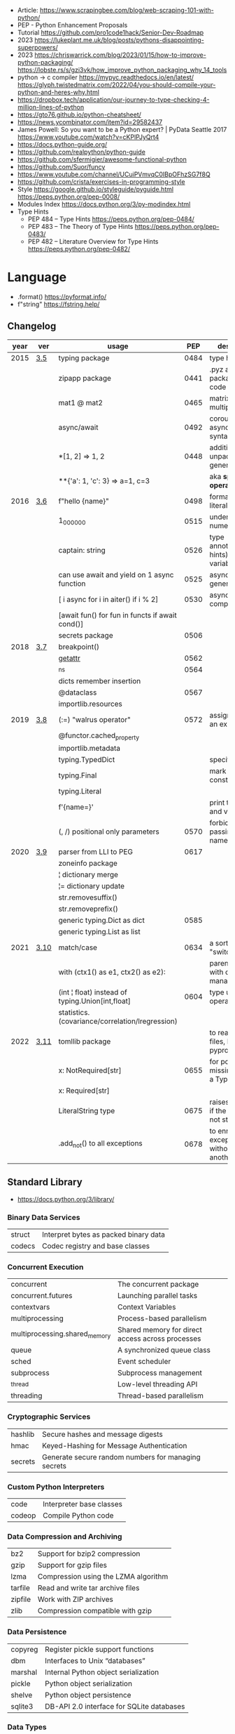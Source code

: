 - Article: https://www.scrapingbee.com/blog/web-scraping-101-with-python/
- PEP - Python Enhancement Proposals
- Tutorial https://github.com/pro1code1hack/Senior-Dev-Roadmap
- 2023 https://lukeplant.me.uk/blog/posts/pythons-disappointing-superpowers/
- 2023 https://chriswarrick.com/blog/2023/01/15/how-to-improve-python-packaging/
  https://lobste.rs/s/gzi3vk/how_improve_python_packaging_why_14_tools
- python -> c compiler https://mypyc.readthedocs.io/en/latest/
  https://glyph.twistedmatrix.com/2022/04/you-should-compile-your-python-and-heres-why.html
- https://dropbox.tech/application/our-journey-to-type-checking-4-million-lines-of-python
- https://gto76.github.io/python-cheatsheet/
- https://news.ycombinator.com/item?id=29582437
- James Powell: So you want to be a Python expert? | PyData Seattle 2017
  https://www.youtube.com/watch?v=cKPlPJyQrt4
- https://docs.python-guide.org/
- https://github.com/realpython/python-guide
- https://github.com/sfermigier/awesome-functional-python
- https://github.com/Suor/funcy
- https://www.youtube.com/channel/UCuiPVmvqC0IBpOFhzSG7f8Q
- https://github.com/crista/exercises-in-programming-style
- Style
  https://google.github.io/styleguide/pyguide.html
  https://peps.python.org/pep-0008/
- Modules Index https://docs.python.org/3/py-modindex.html
- Type Hints
  - PEP 484 – Type Hints https://peps.python.org/pep-0484/
  - PEP 483 – The Theory of Type Hints https://peps.python.org/pep-0483/
  - PEP 482 – Literature Overview for Type Hints https://peps.python.org/pep-0482/

* Language
- .format() https://pyformat.info/
- f"string" https://fstring.help/
** Changelog
| year | ver  | usage                                            |  PEP | description                                  |
|------+------+--------------------------------------------------+------+----------------------------------------------|
| 2015 | [[https://docs.python.org/3/whatsnew/3.5.html][3.5]]  | typing package                                   | 0484 | type hints                                   |
|      |      | zipapp package                                   | 0441 | .pyz a way to package source code            |
|      |      | mat1 @ mat2                                      | 0465 | matrix multiplication                        |
|      |      | async/await                                      | 0492 | coroutines with async and await syntax       |
|      |      | *[1, 2]             => 1, 2                      | 0448 | additional unpacking generalizations         |
|      |      | **{'a': 1, 'c': 3}  => a=1, c=3                  |      | aka *splat operator*                         |
|------+------+--------------------------------------------------+------+----------------------------------------------|
| 2016 | [[https://docs.python.org/3/whatsnew/3.6.html][3.6]]  | f"hello {name}"                                  | 0498 | formatted string literals                    |
|      |      | 1_000_000                                        | 0515 | underscores in numeric literals              |
|      |      | captain: string                                  | 0526 | type annotations(aka hints) for variables    |
|      |      | can use await and yield on 1 async function      | 0525 | asynchronous generators                      |
|      |      | [ i async for i in aiter() if i % 2]             | 0530 | asynchronous comprehensions                  |
|      |      | [await fun() for fun in functs if await cond()]  |      |                                              |
|      |      | secrets package                                  | 0506 |                                              |
|------+------+--------------------------------------------------+------+----------------------------------------------|
| 2018 | [[https://docs.python.org/3/whatsnew/3.7.html][3.7]]  | breakpoint()                                     |      |                                              |
|      |      | __getattr__                                      | 0562 |                                              |
|      |      | _ns                                              | 0564 |                                              |
|      |      | dicts remember insertion                         |      |                                              |
|      |      | @dataclass                                       | 0567 |                                              |
|      |      | importlib.resources                              |      |                                              |
|------+------+--------------------------------------------------+------+----------------------------------------------|
| 2019 | [[https://docs.python.org/3/whatsnew/3.8.html][3.8]]  | (:=) "walrus operator"                           | 0572 | assignment as an expression                  |
|      |      | @functor.cached_property                         |      |                                              |
|      |      | importlib.metadata                               |      |                                              |
|      |      | typing.TypedDict                                 |      | specify the keys                             |
|      |      | typing.Final                                     |      | mark as a constant                           |
|      |      | typing.Literal                                   |      |                                              |
|      |      | f'{name=}'                                       |      | print the name and value                     |
|      |      | (, /) positional only parameters                 | 0570 | forbids explicitly passing the name          |
|------+------+--------------------------------------------------+------+----------------------------------------------|
| 2020 | [[https://docs.python.org/3/whatsnew/3.9.html][3.9]]  | parser from LLI to PEG                           | 0617 |                                              |
|      |      | zoneinfo package                                 |      |                                              |
|      |      | ¦  dictionary merge                              |      |                                              |
|      |      | ¦= dictionary update                             |      |                                              |
|      |      | str.removesuffix()                               |      |                                              |
|      |      | str.removeprefix()                               |      |                                              |
|      |      | generic typing.Dict as dict                      | 0585 |                                              |
|      |      | generic typing.List as list                      |      |                                              |
|------+------+--------------------------------------------------+------+----------------------------------------------|
| 2021 | [[https://docs.python.org/3/whatsnew/3.10.html][3.10]] | match/case                                       | 0634 | a sort of "switch"                           |
|      |      | with (ctx1() as e1, ctx2() as e2):               |      | parentheses on with context managers         |
|      |      | (int ¦ float) instead of typing.Union[int,float] | 0604 | type union operator                          |
|      |      | statistics.(covariance/correlation/lregression)  |      |                                              |
|------+------+--------------------------------------------------+------+----------------------------------------------|
| 2022 | [[https://docs.python.org/3/whatsnew/3.11.html][3.11]] | tomllib package                                  |      | to read toml files, like pyproject.toml      |
|      |      | x: NotRequired[str]                              | 0655 | for potentially missing keys on a TypedDict  |
|      |      | x: Required[str]                                 |      |                                              |
|      |      | LiteralString type                               | 0675 | raises and error if the string is not static |
|      |      | .add_not() to all exceptions                     | 0678 | to enrich exceptions without *raise* another |
|------+------+--------------------------------------------------+------+----------------------------------------------|
** Standard Library
- https://docs.python.org/3/library/
*** Binary Data Services

| struct | Interpret bytes as packed binary data |
| codecs | Codec registry and base classes       |

*** Concurrent Execution

| concurrent                    | The concurrent package                           |
| concurrent.futures            | Launching parallel tasks                         |
| contextvars                   | Context Variables                                |
| multiprocessing               | Process-based parallelism                        |
| multiprocessing.shared_memory | Shared memory for direct access across processes |
| queue                         | A synchronized queue class                       |
| sched                         | Event scheduler                                  |
| subprocess                    | Subprocess management                            |
| _thread                       | Low-level threading API                          |
| threading                     | Thread-based parallelism                         |

*** Cryptographic Services

| hashlib | Secure hashes and message digests                   |
| hmac    | Keyed-Hashing for Message Authentication            |
| secrets | Generate secure random numbers for managing secrets |

*** Custom Python Interpreters

| code   | Interpreter base classes |
| codeop | Compile Python code      |

*** Data Compression and Archiving

| bz2     | Support for bzip2 compression        |
| gzip    | Support for gzip files               |
| lzma    | Compression using the LZMA algorithm |
| tarfile | Read and write tar archive files     |
| zipfile | Work with ZIP archives               |
| zlib    | Compression compatible with gzip     |

*** Data Persistence

| copyreg | Register pickle support functions         |
| dbm     | Interfaces to Unix “databases”            |
| marshal | Internal Python object serialization      |
| pickle  | Python object serialization               |
| shelve  | Python object persistence                 |
| sqlite3 | DB-API 2.0 interface for SQLite databases |

*** Data Types

| array           | Efficient arrays of numeric values                  |
| bisect          | Array bisection algorithm                           |
| calendar        | General calendar-related functions                  |
| collections     | Container datatypes                                 |
| collections.abc | Abstract Base Classes for Containers                |
| copy            | Shallow and deep copy operations                    |
| datetime        | Basic date and time types                           |
| enum            | Support for enumerations                            |
| graphlib        | Functionality to operate with graph-like structures |
| heapq           | Heap queue algorithm                                |
| pprint          | Data pretty printer                                 |
| reprlib         | Alternate repr() implementation                     |
| types           | Dynamic type creation and names for built-in types  |
| weakref         | Weak references                                     |
| zoneinfo        | IANA time zone support                              |

*** Debugging and Profiling

| bdb          | Debugger framework                            |
| faulthandler | Dump the Python traceback                     |
| pdb          | The Python Debugger                           |
| timeit       | Measure execution time of small code snippets |
| trace        | Trace or track Python statement execution     |
| tracemalloc  | Trace memory allocations                      |

*** Development Tools

| typing                        | Support for type hints                                |
| pydoc                         | Documentation generator and online help system        |
| doctest                       | Test interactive Python examples                      |
| unittest                      | Unit testing framework                                |
| unittest.mock                 | mock object library                                   |
| unittest.mock                 | getting started                                       |
| 2to3                          | Automated Python 2 to 3 code translation              |
| test                          | Regression tests package for Python                   |
| test.support                  | Utilities for the Python test suite                   |
| test.support.socket_helper    | Utilities for socket tests                            |
| test.support.script_helper    | Utilities for the Python execution tests              |
| test.support.bytecode_helper  | Support tools for testing correct bytecode generation |
| test.support.threading_helper | Utilities for threading tests                         |
| test.support.os_helper        | Utilities for os tests                                |
| test.support.import_helper    | Utilities for import tests                            |
| test.support.warnings_helper  | Utilities for warnings tests                          |

*** File and Directory Access

| filecmp   | File and Directory Comparisons                 |
| fileinput | Iterate over lines from multiple input streams |
| fnmatch   | Unix filename pattern matching                 |
| glob      | Unix style pathname pattern expansion          |
| linecache | Random access to text lines                    |
| os.path   | Common pathname manipulations                  |
| pathlib   | Object-oriented filesystem paths               |
| shutil    | High-level file operations                     |
| stat      | Interpreting stat() results                    |
| tempfile  | Generate temporary files and directories       |

*** File Formats

| csv          | CSV File Reading and Writing          |
| configparser | Configuration file parser             |
| tomllib      | Parse TOML files                      |
| netrc        | netrc file processing                 |
| plistlib     | Generate and parse Apple .plist files |

*** Functional Programming Modules

| itertools | Functions creating iterators for efficient looping        |
| functools | Higher-order functions and operations on callable objects |
| operator  | Standard operators as functions                           |

*** Generic Operating System Services

| argparse         | Parser for command-line options, arguments and sub-commands |
| ctypes           | A foreign function library for Python                       |
| curses           | Terminal handling for character-cell displays               |
| curses.ascii     | Utilities for ASCII characters                              |
| curses.panel     | A panel stack extension for curses                          |
| curses.textpad   | Text input widget for curses programs                       |
| errno            | Standard errno system symbols                               |
| getopt           | C-style parser for command line options                     |
| getpass          | Portable password input                                     |
| io               | Core tools for working with streams                         |
| logging          | Logging facility for Python                                 |
| logging.config   | Logging configuration                                       |
| logging.handlers | Logging handlers                                            |
| os               | Miscellaneous operating system interfaces                   |
| platform         | Access to underlying platform’s identifying data            |
| time             | Time access and conversions                                 |

*** Graphical User Interfaces with Tk

| tkinter              | Python interface to Tcl/Tk |
| tkinter.colorchooser | Color choosing dialog      |
| tkinter.font         | Tkinter font wrapper       |
| tkinter.messagebox   | Tkinter message prompts    |
| tkinter.scrolledtext | Scrolled Text Widget       |
| tkinter.dnd          | Drag and drop support      |
| tkinter.ttk          | Tk themed widgets          |
| tkinter.tix          | Extension widgets for Tk   |

*** Importing Modules

| importlib    | The implementation of import          |
| modulefinder | Find modules used by a script         |
| pkgutil      | Package extension utility             |
| runpy        | Locating and executing Python modules |
| zipimport    | Import modules from Zip archives      |

*** Internationalization

| gettext | Multilingual internationalization services |
| locale  | Internationalization services              |

*** Internet Data Handling

| email     | An email and MIME handling package            |
| json      | JSON encoder and decoder                      |
| mailbox   | Manipulate mailboxes in various formats       |
| mimetypes | Map filenames to MIME types                   |
| base64    | Base16, Base32, Base64, Base85 Data Encodings |
| binascii  | Convert between binary and ASCII              |
| quopri    | Encode and decode MIME quoted-printable data  |

*** Internet Protocols and Support

| ftplib             | FTP protocol client                         |
| http               | HTTP modules                                |
| http.client        | HTTP protocol client                        |
| http.cookiejar     | Cookie handling for HTTP clients            |
| http.cookies       | HTTP state management                       |
| http.server        | HTTP servers                                |
| imaplib            | IMAP4 protocol client                       |
| ipaddress          | IPv4/IPv6 manipulation library              |
| poplib             | POP3 protocol client                        |
| smtplib            | SMTP protocol client                        |
| socketserver       | A framework for network servers             |
| urllib             | URL handling modules                        |
| urllib.error       | Exception classes raised by urllib.request  |
| urllib.parse       | Parse URLs into components                  |
| urllib.request     | Extensible library for opening URLs         |
| urllib.response    | Response classes used by urllib             |
| urllib.robotparser | Parser for robots.txt                       |
| uuid               | UUID objects according to RFC 4122          |
| webbrowser         | Convenient web-browser controller           |
| wsgiref            | WSGI Utilities and Reference Implementation |
| xmlrpc             | XMLRPC server and client modules            |
| xmlrpc.client      | XML-RPC client access                       |
| xmlrpc.server      | Basic XML-RPC servers                       |

*** MS Windows Specific Services

| msvcrt   | Useful routines from the MS VC++ runtime |
| winreg   | Windows registry access                  |
| winsound | Sound-playing interface for Windows      |

*** Multimedia Services

| wave     | Read and write WAV files          |
| colorsys | Conversions between color systems |

*** Networking and Interprocess Communication

| asyncio   | Asynchronous I/O                     |
| socket    | Low-level networking interface       |
| ssl       | TLS/SSL wrapper for socket objects   |
| select    | Waiting for I/O completion           |
| selectors | High-level I/O multiplexing          |
| signal    | Set handlers for asynchronous events |
| mmap      | Memory-mapped file support           |

*** Numeric and Mathematical Modules

| cmath      | Mathematical functions for complex numbers        |
| decimal    | Decimal fixed point and floating point arithmetic |
| fractions  | Rational numbers                                  |
| math       | Mathematical functions                            |
| numbers    | Numeric abstract base classes                     |
| random     | Generate pseudo-random numbers                    |
| statistics | Mathematical statistics functions                 |

*** Program Frameworks

| turtle | Turtle graphics                                |
| cmd    | Support for line-oriented command interpreters |
| shlex  | Simple lexical analysis                        |

*** Python Language Services

| ast         | Abstract Syntax Trees                  |
| symtable    | Access to the compiler’s symbol tables |
| token       | Constants used with Python parse trees |
| keyword     | Testing for Python keywords            |
| tokenize    | Tokenizer for Python source            |
| tabnanny    | Detection of ambiguous indentation     |
| pyclbr      | Python module browser support          |
| py_compile  | Compile Python source files            |
| compileall  | Byte-compile Python libraries          |
| dis         | Disassembler for Python bytecode       |
| pickletools | Tools for pickle developers            |

*** Python Runtime Services

| abc         | Abstract Base Classes                                |
| atexit      | Exit handlers                                        |
| builtins    | Built-in objects                                     |
| contextlib  | Utilities for with-statement contexts                |
| dataclasses | Data Classes                                         |
| __future__  | Future statement definitions                         |
| gc          | Garbage Collector interface                          |
| inspect     | Inspect live objects                                 |
| __main__    | Top-level code environment                           |
| site        | Site-specific configuration hook                     |
| sys         | System-specific parameters and functions             |
| sysconfig   | Provide access to Python’s configuration information |
| traceback   | Print or retrieve a stack traceback                  |
| warnings    | Warning control                                      |

*** Software Packaging and Distribution

| distutils | Building and installing Python modules |
| ensurepip | Bootstrapping the pip installer        |
| venv      | Creation of virtual environments       |
| zipapp    | Manage executable Python zip archives  |

*** Structured Markup Processing Tools

| html                  | HyperText Markup Language support      |
| html.parser           | Simple HTML and XHTML parser           |
| html.entities         | Definitions of HTML general entities   |
| xml.etree.ElementTree | The ElementTree XML API                |
| xml.dom               | The Document Object Model API          |
| xml.dom.minidom       | Minimal DOM implementation             |
| xml.dom.pulldom       | Support for building partial DOM trees |
| xml.sax               | Support for SAX2 parsers               |
| xml.sax.handler       | Base classes for SAX handlers          |
| xml.sax.saxutils      | SAX Utilities                          |
| xml.sax.xmlreader     | Interface for XML parsers              |
| xml.parsers.expat     | Fast XML parsing using Expat           |

*** Superseded Modules

| aifc        | Read and write AIFF and AIFC files           |
| asynchat    | Asynchronous socket command/response handler |
| asyncore    | Asynchronous socket handler                  |
| audioop     | Manipulate raw audio data                    |
| cgi         | Common Gateway Interface support             |
| cgitb       | Traceback manager for CGI scripts            |
| chunk       | Read IFF chunked data                        |
| crypt       | Function to check Unix passwords             |
| imghdr      | Determine the type of an image               |
| imp         | Access the import internals                  |
| mailcap     | Mailcap file handling                        |
| msilib      | Read and write Microsoft Installer files     |
| nis         | Interface to Sun’s NIS (Yellow Pages)        |
| nntplib     | NNTP protocol client                         |
| optparse    | Parser for command line options              |
| ossaudiodev | Access to OSS-compatible audio devices       |
| pipes       | Interface to shell pipelines                 |
| smtpd       | SMTP Server                                  |
| sndhdr      | Determine type of sound file                 |
| spwd        | The shadow password database                 |
| sunau       | Read and write Sun AU files                  |
| telnetlib   | Telnet client                                |
| uu          | Encode and decode uuencode files             |
| xdrlib      | Encode and decode XDR data                   |

*** Text Processing Services

| difflib     | Helpers for computing deltas         |
| re          | Regular expression operations        |
| readline    | GNU readline interface               |
| rlcompleter | Completion function for GNU readline |
| string      | Common string operations             |
| stringprep  | Internet String Preparation          |
| textwrap    | Text wrapping and filling            |
| unicodedata | Unicode Database                     |

*** Unix Specific Services

| posix    | The most common POSIX system calls |
| pwd      | The password database              |
| grp      | The group database                 |
| termios  | POSIX style tty control            |
| tty      | Terminal control functions         |
| pty      | Pseudo-terminal utilities          |
| fcntl    | The fcntl and ioctl system calls   |
| resource | Resource usage information         |
| syslog   | Unix syslog library routines       |

** Decorators (@)
 | @classmethod | def   |
 | @dataclass   | class |
** Special Methods
https://docs.python.org/3/reference/datamodel.html#object.__setitem__
|                    | *2nd*    | *3rd*     | *4th*     | *Description*                  |
|--------------------+----------+-----------+-----------+--------------------------------|
| __init__()         |          |           |           | constructor                    |
| __call__()         | x        |           |           |                                |
| __bool__()         |          |           |           |                                |
| __hash__()         |          |           |           |                                |
|--------------------+----------+-----------+-----------+--------------------------------|
| __enter__()        |          |           |           | with statement context manager |
| __exit__()         | exc_type | exc_value | traceback |                                |
|--------------------+----------+-----------+-----------+--------------------------------|
| __eq__()           | other    |           |           |                                |
| __lt__()           | other    |           |           |                                |
| __gt__()           | other    |           |           |                                |
|--------------------+----------+-----------+-----------+--------------------------------|
| __repr__()         |          |           |           | unambiguous representation     |
| __str__()          |          |           |           | readable representation        |
|--------------------+----------+-----------+-----------+--------------------------------|
| __len__()          |          |           |           | len(a)                         |
| __getitem__()      | index    |           |           | a[n]                           |
| __setitem__()      | index    | element   |           |                                |
| __contains__()     | element  |           |           |                                |
| __reversed__()     |          |           |           |                                |
|--------------------+----------+-----------+-----------+--------------------------------|
| __getattribute__() | name     |           |           |                                |
| __getattr__()      | name     |           |           |                                |
| __setattr__()      | name     | value     |           |                                |
| __delattr__()      | name     |           |           |                                |
|--------------------+----------+-----------+-----------+--------------------------------|
| __iter__()         |          |           |           | iterator                       |
| __next__()         |          |           |           | iterator                       |
|--------------------+----------+-----------+-----------+--------------------------------|
| __add__()          | other    |           |           | emulating numeric types        |
| __sub__()          | other    |           |           |                                |
|--------------------+----------+-----------+-----------+--------------------------------|
* Libraries
|-----------+----+-----+-----------------------------------+-----------------------------------------------|
| psutil    | 23 | 9.1 | process and system monitoring     | https://github.com/giampaolo/psutil           |
| unidecode | 23 | 0.4 | ascii transliterations of unicode | https://github.com/avian2/unidecode           |
| mido      | 23 | 1.1 | MIDI objects for python           | https://github.com/mido/mido/                 |
| rtmidi    | 23 | 0.2 | rtmidi bindings                   | https://github.com/SpotlightKid/python-rtmidi |
| moderngl  | 24 | 1.7 | opengl bindings                   | https://github.com/moderngl/moderngl          |
|-----------+----+-----+-----------------------------------+-----------------------------------------------|

